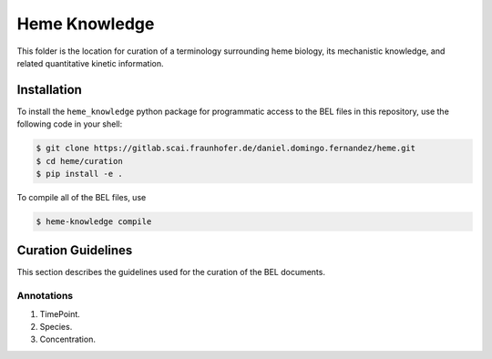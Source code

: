 Heme Knowledge
==============
This folder is the location for curation of a terminology surrounding heme biology, its mechanistic
knowledge, and related quantitative kinetic information.

Installation
------------
To install the ``heme_knowledge`` python package for programmatic access to the BEL files
in this repository, use the following code in your shell:

.. code-block:: sh

    $ git clone https://gitlab.scai.fraunhofer.de/daniel.domingo.fernandez/heme.git
    $ cd heme/curation
    $ pip install -e .

To compile all of the BEL files, use

.. code-block:: sh

    $ heme-knowledge compile


Curation Guidelines
-------------------
This section describes the guidelines used for the curation of the BEL documents.

Annotations
~~~~~~~~~~~
1. TimePoint.
2. Species.
3. Concentration.
